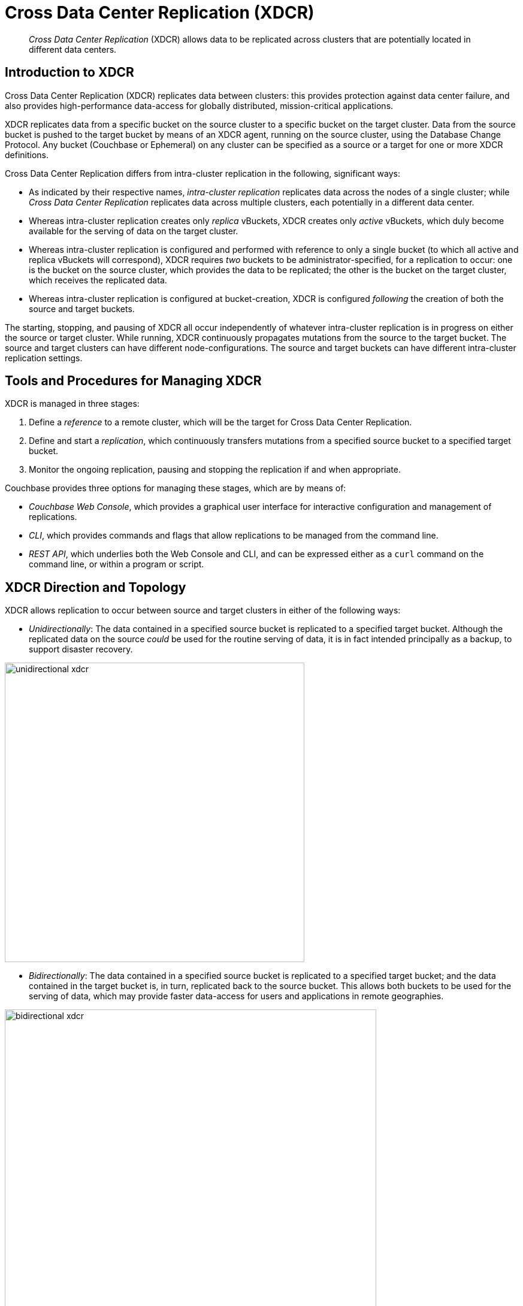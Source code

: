= Cross Data Center Replication (XDCR)

[abstract]
_Cross Data Center Replication_ (XDCR) allows data to be replicated across clusters
that are potentially located in different data centers.

[#introduction-to-xdcr]
== Introduction to XDCR

Cross Data Center Replication (XDCR) replicates data between clusters: this
provides protection against data center failure, and also provides
high-performance data-access for globally distributed, mission-critical
applications.

XDCR replicates data from a specific bucket on the source cluster to a
specific bucket on the target cluster. Data from the source bucket is pushed
to the target bucket by means of an XDCR agent, running on the source cluster,
using the Database Change Protocol. Any bucket (Couchbase or Ephemeral) on any
cluster can be specified as a source or a target for one or more
XDCR definitions.

Cross Data Center Replication differs from intra-cluster replication in
the following, significant ways:

* As indicated by their respective names, _intra-cluster replication_
replicates data across the nodes
of a single cluster; while _Cross Data Center Replication_
replicates data across multiple clusters, each potentially in a different
data center.
* Whereas intra-cluster replication creates only _replica_ vBuckets, XDCR
creates only _active_ vBuckets, which duly become available for the serving of
data on the target cluster.
* Whereas intra-cluster replication is configured and performed with
reference to only a single bucket (to which all active and replica vBuckets
will correspond), XDCR requires _two_ buckets to be administrator-specified,
for a replication to occur: one is the bucket on the source cluster, which
provides the data to be replicated; the other is the bucket on the target
cluster, which receives the replicated data.
* Whereas intra-cluster replication is configured at bucket-creation, XDCR
is configured _following_ the creation of both the source and target buckets.

The starting, stopping, and pausing of XDCR all occur
independently of whatever
intra-cluster replication is in progress
on either the source or target cluster. While running, XDCR
continuously
propagates mutations from the source to the target bucket. The source and
target clusters can have different node-configurations. The source and
target buckets can have different intra-cluster replication settings.

[#tools-for-managing-xdcr]
== Tools and Procedures for Managing XDCR

XDCR is managed in three stages:

. Define a _reference_ to a remote cluster, which will be the target for
Cross Data Center Replication.
. Define and start a _replication_, which continuously transfers mutations
from a specified source bucket to a specified target bucket.
. Monitor the ongoing replication, pausing and stopping
the replication if and when appropriate.

Couchbase provides three options for managing these stages, which are
by means of:

* _Couchbase Web Console_, which provides a graphical user interface for
interactive configuration and management of replications.
* _CLI_, which provides commands and flags that allow replications to be
managed from the command line.
* _REST API_, which underlies both the Web Console and CLI, and can be
expressed either as a `curl` command on the command line, or within a
program or script.

[#xdcr-direction-and-topology]
== XDCR Direction and Topology

XDCR allows replication to occur between source and target clusters in
either of the following ways:

* _Unidirectionally_: The data contained in a specified source bucket is
replicated to a specified target bucket. Although the replicated data on
the source _could_ be used for the routine serving of
data, it is in fact intended
principally as
a backup, to support disaster recovery.

[#unidirectional_replication]
image::xdcr/unidirectional-xdcr.png[,500,align=left]

* _Bidirectionally_: The data contained in a specified source bucket is
replicated to a specified target bucket; and the data contained in the
target bucket is, in turn, replicated back to the source
bucket. This allows both buckets to be used for the serving of data, which
may provide faster data-access for users and applications in remote
geographies.

[#bidirectional_replication]
image::xdcr/bidirectional-xdcr.png[,620,align=left]

Note that XDCR provides only a single basic mechanism from which
replications are built: this is the _unidirectional_ replication.
A _bidirectional_ topology
is created by implementing two _unidirectional_ replications, in
opposite directions, between two clusters; such that a bucket on each
cluster functions as both source and target.

Used in different combinations,
unidirectional and bidirectional replication can support
complex topologies; an example being the _ring_ topology, where
multiple clusters each connect to exactly two peers, so that a complete
ring of connections is formed:

[#ring_topology_replication]
image::xdcr/ring-topology-xdcr.png[,720,align=left]

Note that when a bucket is specified as the source for an XDCR replication,
_all_ data in the bucket is replicated. Thus, if replication is
started between source and target buckets that initially contain
different data-sets, the replication-process eventually establishes a complete
data-superset within each bucket.

[#xdcr-conflict-resolution]
== XDCR Conflict Resolution

In some cases, especially when bidirectionally replicated data is being
modified by applications in different locations, _conflicts_ may arise:
meaning that the data of one or more documents has been differently
modified more or less simultaneously, requiring resolution.
XDCR provides options for
_conflict resolution_, based on either _revision ID_ or _timestamp_,
whereby conflicted data can be saved consistently on source and target.
For more information, See
xref:clusters-and-availability/xdcr-conflict-resolution.adoc[XDCR Conflict Resolution].

[xdcr-based-data-recovery]
== XDCR-Based Data Recovery

In the event of data-loss, the *cbrecovery* tool can be used to restore data.
The tool accesses remotely replicated buckets, previously created with XDCR,
and copies appropriate subsets of their data back onto the original
source cluster.

By means of intra-cluster replication, Couchbase Server allows one or more
replicas to be created for each vBucket on
the cluster. This helps to ensure continued data-availability in the event of
node-failure.

However, if multiple nodes within a single cluster fail simultaneously, one or
more active vBuckets and all their replicas may be affected; meaning that lost
data cannot be recovered locally.

In such cases, provided that a bucket affected by such failure has already been
established as a source bucket for XDCR, the lost data may be retrieved from the
bucket defined on the remote server as the corresponding replication-target.
This retrieval is achieved from the command-line, by means of the Couchbase
*cbrecovery* tool.

[xdcr-security]
== XDCR Security

XDCR configuration requires that the administrator provide a
username and password appropriate for access to the target cluster. When
replication occurs, the password is automatically supplied, along with
the data.
By default, XDCR transmits both password and
data in non-secure form.
Optionally however, a secure connection can be enabled between clusters,
in order to
secure either password alone, or both password and data.

Note that if the password received by the destination cluster requires
authentication by an LDAP server, the destination cluster communicates with the
LDAP server in plain text, using `saslauthd`.
This is described in
xref:security:security-saslauthd-new.adoc[Setting Up saslauthd].

A secure XDCR connection is enabled either by SCRAM-SHA or by TLS — depending
on the administrator-specified connection-type, and the server-version of
the destination cluster.
Use of TLS involves certificate management: for information on preparing and
using certificates, see
xref:security:security-certs-auth.adoc[Certificate-Based Authentication].

Two administrator-specified connection-types are possible:

* _Half_ Secure: Secures the specified password
only: it does not secure data. The password is secured
by hashing with SCRAM-SHA, when the destination cluster is running
Couchbase Enterprise Server 5.5 or later; and by
TLS encryption, when the destination cluster is running a pre-5.5
Couchbase Enterprise Server. The root certificate of the destination cluster
must be provided, for a successful TLS connection to be achieved.
* _Full_ Secure: Handles both authentication and data-transfer via TLS.

For step-by-step procedures, see
xref:xdcr:xdcr-managing-security.adoc[XDCR Security]

[#xdcr-advanced-settings]
== XDCR Advanced Settings

The performance of XDCR can be fine-tuned, by means
of configuration-settings, specified when a replication is defined.
These settings modify _compression_, source and target _nozzles_
(worker threads), _checkpoints_, _counts_, _sizes_, _network
usage limits_, and more.

[#xdcr-bucket-flush]
== XDCR Bucket Flush

The *flush* operation deletes data on a local bucket: this operation is
disabled if the bucket is currently the source for an ongoing replication.
If the target bucket is flushed during replication, the bucket becomes
temporarily inaccessible, and replication is suspended.

If either a source or a target bucket needs to be flushed after a
replication has been started, the replication must be deleted, the
bucket flushed, and the replication then recreated.

[#monitoring-xdcr-replication]
== Monitoring XDCR
Couchbase Server provides the ability to monitor ongoing XDCR replications, by
means of the Couchbase Web Console, and the `cbstats` utility. Detailed
information is provided in
xref:clusters-and-availability/xdcr-monitor-timestamp-conflict-resolution.adoc[Monitoring XDCR].
